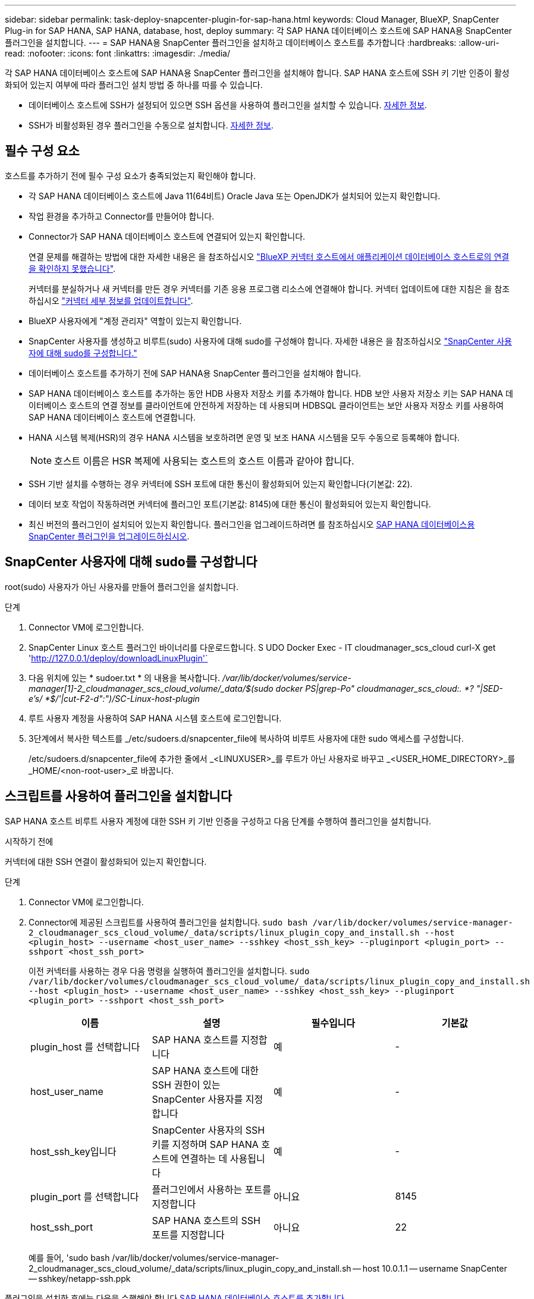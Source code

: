 ---
sidebar: sidebar 
permalink: task-deploy-snapcenter-plugin-for-sap-hana.html 
keywords: Cloud Manager, BlueXP, SnapCenter Plug-in for SAP HANA, SAP HANA, database, host, deploy 
summary: 각 SAP HANA 데이터베이스 호스트에 SAP HANA용 SnapCenter 플러그인을 설치합니다. 
---
= SAP HANA용 SnapCenter 플러그인을 설치하고 데이터베이스 호스트를 추가합니다
:hardbreaks:
:allow-uri-read: 
:nofooter: 
:icons: font
:linkattrs: 
:imagesdir: ./media/


[role="lead"]
각 SAP HANA 데이터베이스 호스트에 SAP HANA용 SnapCenter 플러그인을 설치해야 합니다. SAP HANA 호스트에 SSH 키 기반 인증이 활성화되어 있는지 여부에 따라 플러그인 설치 방법 중 하나를 따를 수 있습니다.

* 데이터베이스 호스트에 SSH가 설정되어 있으면 SSH 옵션을 사용하여 플러그인을 설치할 수 있습니다. <<스크립트를 사용하여 플러그인을 설치합니다,자세한 정보>>.
* SSH가 비활성화된 경우 플러그인을 수동으로 설치합니다. <<플러그인을 수동으로 설치합니다,자세한 정보>>.




== 필수 구성 요소

호스트를 추가하기 전에 필수 구성 요소가 충족되었는지 확인해야 합니다.

* 각 SAP HANA 데이터베이스 호스트에 Java 11(64비트) Oracle Java 또는 OpenJDK가 설치되어 있는지 확인합니다.
* 작업 환경을 추가하고 Connector를 만들어야 합니다.
* Connector가 SAP HANA 데이터베이스 호스트에 연결되어 있는지 확인합니다.
+
연결 문제를 해결하는 방법에 대한 자세한 내용은 을 참조하십시오 link:https://kb.netapp.com/Advice_and_Troubleshooting/Data_Protection_and_Security/SnapCenter/Cloud_Backup_Application_Failed_to_validate_connectivity_from_BlueXP_connector_host_to_application_database_host["BlueXP 커넥터 호스트에서 애플리케이션 데이터베이스 호스트로의 연결을 확인하지 못했습니다"].

+
커넥터를 분실하거나 새 커넥터를 만든 경우 커넥터를 기존 응용 프로그램 리소스에 연결해야 합니다. 커넥터 업데이트에 대한 지침은 을 참조하십시오 link:task-manage-cloud-native-app-data.html#update-the-connector-details["커넥터 세부 정보를 업데이트합니다"].

* BlueXP 사용자에게 "계정 관리자" 역할이 있는지 확인합니다.
* SnapCenter 사용자를 생성하고 비루트(sudo) 사용자에 대해 sudo를 구성해야 합니다. 자세한 내용은 을 참조하십시오 link:task-deploy-snapcenter-plugin-for-sap-hana.html#configure-sudo-for-snapcenter-user["SnapCenter 사용자에 대해 sudo를 구성합니다."]
* 데이터베이스 호스트를 추가하기 전에 SAP HANA용 SnapCenter 플러그인을 설치해야 합니다.
* SAP HANA 데이터베이스 호스트를 추가하는 동안 HDB 사용자 저장소 키를 추가해야 합니다. HDB 보안 사용자 저장소 키는 SAP HANA 데이터베이스 호스트의 연결 정보를 클라이언트에 안전하게 저장하는 데 사용되며 HDBSQL 클라이언트는 보안 사용자 저장소 키를 사용하여 SAP HANA 데이터베이스 호스트에 연결합니다.
* HANA 시스템 복제(HSR)의 경우 HANA 시스템을 보호하려면 운영 및 보조 HANA 시스템을 모두 수동으로 등록해야 합니다.
+

NOTE: 호스트 이름은 HSR 복제에 사용되는 호스트의 호스트 이름과 같아야 합니다.

* SSH 기반 설치를 수행하는 경우 커넥터에 SSH 포트에 대한 통신이 활성화되어 있는지 확인합니다(기본값: 22).
* 데이터 보호 작업이 작동하려면 커넥터에 플러그인 포트(기본값: 8145)에 대한 통신이 활성화되어 있는지 확인합니다.
* 최신 버전의 플러그인이 설치되어 있는지 확인합니다. 플러그인을 업그레이드하려면 를 참조하십시오 <<SAP HANA 데이터베이스용 SnapCenter 플러그인을 업그레이드하십시오>>.




== SnapCenter 사용자에 대해 sudo를 구성합니다

root(sudo) 사용자가 아닌 사용자를 만들어 플러그인을 설치합니다.

.단계
. Connector VM에 로그인합니다.
. SnapCenter Linux 호스트 플러그인 바이너리를 다운로드합니다. S UDO Docker Exec - IT cloudmanager_scs_cloud curl-X get 'http://127.0.0.1/deploy/downloadLinuxPlugin'`[]
. 다음 위치에 있는 * sudoer.txt * 의 내용을 복사합니다. _/var/lib/docker/volumes/service-manager[1]-2_cloudmanager_scs_cloud_volume/_data/$(sudo docker PS|grep-Po" cloudmanager_scs_cloud:. *? "|SED-e's/ *$/'|cut-F2-d":")/SC-Linux-host-plugin_
. 루트 사용자 계정을 사용하여 SAP HANA 시스템 호스트에 로그인합니다.
. 3단계에서 복사한 텍스트를 _/etc/sudoers.d/snapcenter_file에 복사하여 비루트 사용자에 대한 sudo 액세스를 구성합니다.
+
/etc/sudoers.d/snapcenter_file에 추가한 줄에서 _<LINUXUSER>_를 루트가 아닌 사용자로 바꾸고 _<USER_HOME_DIRECTORY>_를 _HOME/<non-root-user>_로 바꿉니다.





== 스크립트를 사용하여 플러그인을 설치합니다

SAP HANA 호스트 비루트 사용자 계정에 대한 SSH 키 기반 인증을 구성하고 다음 단계를 수행하여 플러그인을 설치합니다.

.시작하기 전에
커넥터에 대한 SSH 연결이 활성화되어 있는지 확인합니다.

.단계
. Connector VM에 로그인합니다.
. Connector에 제공된 스크립트를 사용하여 플러그인을 설치합니다.
`sudo bash /var/lib/docker/volumes/service-manager-2_cloudmanager_scs_cloud_volume/_data/scripts/linux_plugin_copy_and_install.sh --host <plugin_host> --username <host_user_name> --sshkey <host_ssh_key> --pluginport <plugin_port> --sshport <host_ssh_port>`
+
이전 커넥터를 사용하는 경우 다음 명령을 실행하여 플러그인을 설치합니다.
`sudo /var/lib/docker/volumes/cloudmanager_scs_cloud_volume/_data/scripts/linux_plugin_copy_and_install.sh --host <plugin_host> --username <host_user_name> --sshkey <host_ssh_key> --pluginport <plugin_port> --sshport <host_ssh_port>`

+
|===
| 이름 | 설명 | 필수입니다 | 기본값 


 a| 
plugin_host 를 선택합니다
 a| 
SAP HANA 호스트를 지정합니다
 a| 
예
 a| 
-



 a| 
host_user_name
 a| 
SAP HANA 호스트에 대한 SSH 권한이 있는 SnapCenter 사용자를 지정합니다
 a| 
예
 a| 
-



 a| 
host_ssh_key입니다
 a| 
SnapCenter 사용자의 SSH 키를 지정하며 SAP HANA 호스트에 연결하는 데 사용됩니다
 a| 
예
 a| 
-



 a| 
plugin_port 를 선택합니다
 a| 
플러그인에서 사용하는 포트를 지정합니다
 a| 
아니요
 a| 
8145



 a| 
host_ssh_port
 a| 
SAP HANA 호스트의 SSH 포트를 지정합니다
 a| 
아니요
 a| 
22

|===
+
예를 들어, 'sudo bash /var/lib/docker/volumes/service-manager-2_cloudmanager_scs_cloud_volume/_data/scripts/linux_plugin_copy_and_install.sh -- host 10.0.1.1 -- username SnapCenter -- sshkey/netapp-ssh.ppk



플러그인을 설치한 후에는 다음을 수행해야 합니다 <<SAP HANA 데이터베이스 호스트를 추가합니다>>.



== 플러그인을 수동으로 설치합니다

HANA 호스트에 SSH 키 기반 인증이 설정되어 있지 않은 경우 아래의 수동 단계를 수행하여 플러그인을 설치해야 합니다.

* 단계 *

. Connector VM에 로그인합니다.
. SnapCenter Linux 호스트 플러그인 바이너리를 다운로드합니다. S UDO Docker Exec - IT cloudmanager_scs_cloud curl-X get 'http://127.0.0.1/deploy/downloadLinuxPlugin'`[]
+
플러그인 바이너리는 _CD/var/lib/docker/volumes/service-manager[1]-2_cloudmanager_scs_cloud_volume/_data/$(sudo docker PS|grep-Po "cloudmanager_scs_cloud:. *? "|SED-e's/ *$/'|cut-F2-d":")/SC-Linux-host-plugin_

. SCP 또는 다른 대체 방법을 사용하여 각 SAP HANA 데이터베이스 호스트에 대한 _/home/<non root user (sudo)>/.SC_NetApp_path의 위 경로에서 copy_snapcenter_linux_host_plugin_scs.bin_
. 비 루트(sudo) 계정을 사용하여 SAP HANA 데이터베이스 호스트에 로그인합니다.
. 디렉토리를 _/home/<non root user>/.sc_netapp/_로 변경하고 다음 명령을 실행하여 바이너리에 대한 실행 권한을 활성화합니다.
`chmod +x snapcenter_linux_host_plugin_scs.bin`
. sudo SnapCenter 사용자로 SAP HANA 플러그인을 설치합니다.
`./snapcenter_linux_host_plugin_scs.bin -i silent -DSPL_USER=<non-root>`
. 플러그인 호스트의 커넥터 VM의 _/var/opt/snapcenter/spl/etc/_에서 _certificate.p12_from_<base_mount_path>/client/certificate/_path를 _ /var/opt/snapcenter/spl/etc/_로 복사합니다.
. /var/opt/snapcenter/spl/etc_로 이동하고 keytool 명령을 실행하여 인증서를 가져옵니다. keytool -v -importkeystore -srckeystore certificate.p12 -srcstoretype pkcs12 -destkeystore keystore.jks -deststoretype jks -srcstorephass SnapCenter -deststorephass SnapCenter -srcalalas agentcert -alias destagentcert -not프롬프트
. SPL을 다시 시작합니다:'stemctl restart SPL'
. Connector에서 아래 명령을 실행하여 커넥터에서 플러그인에 연결할 수 있는지 확인합니다.
`docker exec -it cloudmanager_scs_cloud curl -ik \https://<FQDN or IP of the plug-in host>:<plug-in port>/PluginService/Version --cert  config/client/certificate/certificate.pem --key /config/client/certificate/key.pem`


플러그인을 설치한 후에는 다음을 수행해야 합니다 <<SAP HANA 데이터베이스 호스트를 추가합니다>>.



== SAP HANA 데이터베이스용 SnapCenter 플러그인을 업그레이드하십시오

최신 새 기능 및 향상된 기능을 이용하려면 SAP HANA용 SnapCenter 플러그인을 업그레이드해야 합니다.

* 시작하기 전에 *

* 호스트에서 실행 중인 작업이 없는지 확인합니다.


* 단계 *

. SnapCenter 사용자에 대해 sudo를 구성합니다. 자세한 내용은 을 참조하십시오 <<SnapCenter 사용자에 대해 sudo를 구성합니다>>.
. 다음 스크립트를 실행합니다.
`/var/lib/docker/volumes/service-manager-2_cloudmanager_scs_cloud_volume/_data/scripts/linux_plugin_copy_and_install.sh --host <plugin_host> --username <host_user_name> --sshkey <host_ssh_key> --pluginport <plugin_port> --sshport <host_ssh_port> --upgrade`
+
이전 Connector를 사용하는 경우 다음 명령을 실행하여 플러그인을 업그레이드합니다.
`/var/lib/docker/volumes/cloudmanager_scs_cloud_volume/_data/scripts/linux_plugin_copy_and_install.sh --host <plugin_host> --username <host_user_name> --sshkey <host_ssh_key> --pluginport <plugin_port> --sshport <host_ssh_port> --upgrade`





== SAP HANA 데이터베이스 호스트를 추가합니다

정책을 할당하고 백업을 생성하려면 SAP HANA 데이터베이스 호스트를 수동으로 추가해야 합니다. SAP HANA 데이터베이스 호스트에 대한 자동 검색은 지원되지 않습니다.

* 단계 *

. BlueXP * UI에서 * 보호 * > * 백업 및 복구 * > * 응용 프로그램 * 을 클릭합니다.
. 응용 프로그램 검색 * 을 클릭합니다.
. Cloud Native * > * SAP HANA * 를 선택하고 * Next * 를 클릭합니다.
. 응용 프로그램 * 페이지에서 * 시스템 추가 * 를 클릭합니다.
. 시스템 세부 정보 * 페이지에서 다음 작업을 수행합니다.
+
.. 시스템 유형을 다중 테넌트 데이터베이스 컨테이너 또는 단일 컨테이너로 선택합니다.
.. SAP HANA 시스템 이름을 입력합니다.
.. SAP HANA 시스템의 SID를 지정합니다.
.. (선택 사항) HDBSQL OS 사용자를 수정합니다.
.. 플러그인 호스트 를 선택합니다.
(선택 사항) 호스트가 추가되지 않은 경우 * 플러그인 호스트 추가 * 를 클릭합니다.
.. HANA 시스템이 HANA 시스템 복제로 구성된 경우 * HSR(HANA 시스템 복제) 시스템 * 을 활성화합니다.
.. HDB 보안 사용자 저장소 키 * 텍스트 상자를 클릭하여 사용자 저장소 키 세부 정보를 추가합니다.
+
키 이름, 시스템 세부 정보, 사용자 이름 및 암호를 지정하고 * 키 추가 * 를 클릭합니다.

+
사용자 저장소 키를 삭제하거나 수정할 수 있습니다.



. 다음 * 을 클릭합니다.
. Storage Footprint * 페이지에서 * 스토리지 추가 * 를 클릭하고 다음을 수행합니다.
+
.. 작업 환경을 선택하고 NetApp 계정을 지정합니다.
+
왼쪽 탐색 창에서 BlueXP * Canvas * 를 선택하여 새 작업 환경을 추가합니다.

.. 필요한 볼륨을 선택합니다.
.. 스토리지 추가 * 를 클릭합니다.


. 모든 세부 정보를 검토하고 * 시스템 추가 * 를 클릭합니다.


UI에서 SAP HANA 시스템을 수정하거나 제거할 수 있습니다.

SAP HANA 시스템을 제거하기 전에 관련된 모든 백업을 삭제하고 보호를 제거해야 합니다.



=== SAP HANA 데이터베이스 호스트를 삭제합니다

REST API만 사용하여 SAP HANA 데이터베이스 호스트를 제거할 수 있습니다.

* 단계 *

. UI를 사용하거나 아래 REST API를 사용하여 SAP HANA 데이터베이스 호스트와 연결된 모든 시스템을 삭제합니다.
`DELETE /saphana/anf/systems/(id)`
. SAP HANA 데이터베이스 호스트를 제거하려면 다음 단계를 수행하십시오.
+
.. REST API 가져오기를 사용하여 삭제해야 하는 SAP HANA 데이터베이스 호스트의 ID를 가져올 수 있습니다.
`GET /saphana/hosts`
   `{`
    `"num_records": 1,`
    `"records": [`
        `{`
            `"id": "c9a6849f-29ea-45c5-a17f-a1e78ad2a30e",`
            `"host_name": "galaxy-vm134.netapp.com",`
            `"port": 443,`
            `"agent_id": "n3TrgkGvnTOFTJJNBxeh3oPxG8AcrcHeclients"`
       
`}`
    `]`
`}`
.. 아래 REST API에서 ID를 전달하여 SAP HANA 데이터베이스 호스트를 삭제합니다.
`DELETE /saphana/hosts/(id)`
.. 아래 명령을 사용하여 데이터베이스 호스트에서 SAP HANA Linux 플러그인을 제거합니다.
`/opt/NetApp/snapcenter/spl/installation/plugins/uninstall`






=== 비 데이터 볼륨 추가

멀티 테넌트 데이터베이스 컨테이너 또는 단일 컨테이너 유형 SAP HANA 시스템을 추가한 후 HANA 시스템의 비 데이터 볼륨을 추가할 수 있습니다.

사용 가능한 SAP HANA 데이터베이스를 검색하고 나면 이러한 리소스를 리소스 그룹에 추가하여 데이터 보호 작업을 수행할 수 있습니다.

* 단계 *

. BlueXP * UI에서 * 보호 * > * 백업 및 복구 * > * 응용 프로그램 * 을 클릭합니다.
. 응용 프로그램 검색 * 을 클릭합니다.
. Cloud Native * > * SAP HANA * 를 선택하고 * Next * 를 클릭합니다.
. 응용 프로그램 * 페이지에서 을 클릭합니다 image:icon-action.png["아이콘을 클릭하여 작업을 선택합니다"] 비 데이터 볼륨을 추가하려는 시스템에 해당하는 * 시스템 관리 * > * 비 데이터 볼륨 * 을 선택합니다.




=== 글로벌 비 데이터 볼륨 추가

멀티 테넌트 데이터베이스 컨테이너 또는 단일 컨테이너 유형 SAP HANA 시스템을 추가한 후 HANA 시스템의 글로벌 비 데이터 볼륨을 추가할 수 있습니다.

* 단계 *

. BlueXP * UI에서 * 보호 * > * 백업 및 복구 * > * 응용 프로그램 * 을 클릭합니다.
. 응용 프로그램 검색 * 을 클릭합니다.
. Cloud Native * > * SAP HANA * 를 선택하고 * Next * 를 클릭합니다.
. 응용 프로그램 * 페이지에서 * 시스템 추가 * 를 클릭합니다.
. 시스템 세부 정보 * 페이지에서 다음 작업을 수행합니다.
+
.. 시스템 유형 드롭다운에서 * 글로벌 비 데이터 볼륨 * 을 선택합니다.
.. SAP HANA 시스템 이름을 입력합니다.
.. SAP HANA 시스템의 관련 SID를 지정합니다.
.. 플러그인 호스트를 선택합니다
.. 다음 * 을 클릭합니다.
.. 모든 세부 정보를 검토하고 * 시스템 추가 * 를 클릭합니다.






=== SAP HANA 데이터베이스 호스트를 수정합니다

SAP HANA 데이터베이스 호스트를 추가한 후 REST API를 사용하여 호스트 이름 또는 플러그인 포트를 수정할 수 있습니다.

* 단계 *

. REST API 가져오기를 사용하여 삭제해야 하는 SAP HANA 데이터베이스 호스트의 ID를 가져올 수 있습니다. `GET /saphana/hosts`
   `{`
    `"num_records": 1,`
    `"records": [`
        `{`
            `"id": "c9a6849f-29ea-45c5-a17f-a1e78ad2a30e",`
            `"host_name": "galaxy-vm134.netapp.com",`
            `"port": 443,`
            `"agent_id": "n3TrgkGvnTOFTJJNBxeh3oPxG8AcrcHeclients"`
       
`}`
    `]`
`}`
. 아래의 패치 API를 사용하여 호스트 이름 또는 플러그인 포트를 수정합니다.
`PATCH /saphana/hosts/(id)`
`{`
`"host_name": "vm136.dummy.com",`
`"port": 8145,`
`}`

